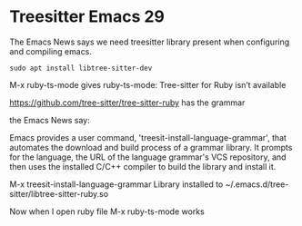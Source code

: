 
* Treesitter Emacs 29

The Emacs News says we need treesitter library present when configuring and compiling emacs.

#+begin_example
sudo apt install libtree-sitter-dev  
#+end_example


M-x ruby-ts-mode
gives
ruby-ts-mode: Tree-sitter for Ruby isn’t available

https://github.com/tree-sitter/tree-sitter-ruby
has the grammar


the Emacs News say:

Emacs provides a user command, 'treesit-install-language-grammar',
that automates the download and build process of a grammar library.
It prompts for the language, the URL of the language grammar's VCS
repository, and then uses the installed C/C++ compiler to build the
library and install it.

M-x treesit-install-language-grammar
Library installed to ~/.emacs.d/tree-sitter/libtree-sitter-ruby.so

Now when I open ruby file
M-x ruby-ts-mode
works
